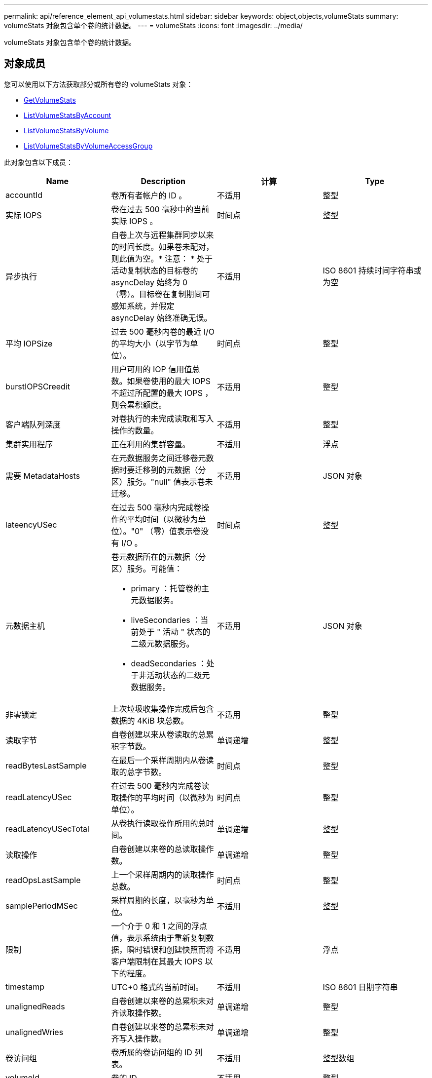 ---
permalink: api/reference_element_api_volumestats.html 
sidebar: sidebar 
keywords: object,objects,volumeStats 
summary: volumeStats 对象包含单个卷的统计数据。 
---
= volumeStats
:icons: font
:imagesdir: ../media/


[role="lead"]
volumeStats 对象包含单个卷的统计数据。



== 对象成员

您可以使用以下方法获取部分或所有卷的 volumeStats 对象：

* xref:reference_element_api_getvolumestats.adoc[GetVolumeStats]
* xref:reference_element_api_listvolumestatsbyaccount.adoc[ListVolumeStatsByAccount]
* xref:reference_element_api_listvolumestatsbyvolume.adoc[ListVolumeStatsByVolume]
* xref:reference_element_api_listvolumestatsbyvolumeaccessgroup.adoc[ListVolumeStatsByVolumeAccessGroup]


此对象包含以下成员：

|===
| Name | Description | 计算 | Type 


 a| 
accountId
 a| 
卷所有者帐户的 ID 。
 a| 
不适用
 a| 
整型



 a| 
实际 IOPS
 a| 
卷在过去 500 毫秒中的当前实际 IOPS 。
 a| 
时间点
 a| 
整型



 a| 
异步执行
 a| 
自卷上次与远程集群同步以来的时间长度。如果卷未配对，则此值为空。* 注意： * 处于活动复制状态的目标卷的 asyncDelay 始终为 0 （零）。目标卷在复制期间可感知系统，并假定 asyncDelay 始终准确无误。
 a| 
不适用
 a| 
ISO 8601 持续时间字符串或为空



 a| 
平均 IOPSize
 a| 
过去 500 毫秒内卷的最近 I/O 的平均大小（以字节为单位）。
 a| 
时间点
 a| 
整型



 a| 
burstIOPSCreedit
 a| 
用户可用的 IOP 信用值总数。如果卷使用的最大 IOPS 不超过所配置的最大 IOPS ，则会累积额度。
 a| 
不适用
 a| 
整型



 a| 
客户端队列深度
 a| 
对卷执行的未完成读取和写入操作的数量。
 a| 
不适用
 a| 
整型



 a| 
集群实用程序
 a| 
正在利用的集群容量。
 a| 
不适用
 a| 
浮点



 a| 
需要 MetadataHosts
 a| 
在元数据服务之间迁移卷元数据时要迁移到的元数据（分区）服务。"null" 值表示卷未迁移。
 a| 
不适用
 a| 
JSON 对象



 a| 
lateencyUSec
 a| 
在过去 500 毫秒内完成卷操作的平均时间（以微秒为单位）。"0" （零）值表示卷没有 I/O 。
 a| 
时间点
 a| 
整型



 a| 
元数据主机
 a| 
卷元数据所在的元数据（分区）服务。可能值：

* primary ：托管卷的主元数据服务。
* liveSecondaries ：当前处于 " 活动 " 状态的二级元数据服务。
* deadSecondaries ：处于非活动状态的二级元数据服务。

 a| 
不适用
 a| 
JSON 对象



 a| 
非零锁定
 a| 
上次垃圾收集操作完成后包含数据的 4KiB 块总数。
 a| 
不适用
 a| 
整型



 a| 
读取字节
 a| 
自卷创建以来从卷读取的总累积字节数。
 a| 
单调递增
 a| 
整型



 a| 
readBytesLastSample
 a| 
在最后一个采样周期内从卷读取的总字节数。
 a| 
时间点
 a| 
整型



 a| 
readLatencyUSec
 a| 
在过去 500 毫秒内完成卷读取操作的平均时间（以微秒为单位）。
 a| 
时间点
 a| 
整型



 a| 
readLatencyUSecTotal
 a| 
从卷执行读取操作所用的总时间。
 a| 
单调递增
 a| 
整型



 a| 
读取操作
 a| 
自卷创建以来卷的总读取操作数。
 a| 
单调递增
 a| 
整型



 a| 
readOpsLastSample
 a| 
上一个采样周期内的读取操作总数。
 a| 
时间点
 a| 
整型



 a| 
samplePeriodMSec
 a| 
采样周期的长度，以毫秒为单位。
 a| 
不适用
 a| 
整型



 a| 
限制
 a| 
一个介于 0 和 1 之间的浮点值，表示系统由于重新复制数据，瞬时错误和创建快照而将客户端限制在其最大 IOPS 以下的程度。
 a| 
不适用
 a| 
浮点



 a| 
timestamp
 a| 
UTC+0 格式的当前时间。
 a| 
不适用
 a| 
ISO 8601 日期字符串



 a| 
unalignedReads
 a| 
自卷创建以来卷的总累积未对齐读取操作数。
 a| 
单调递增
 a| 
整型



 a| 
unalignedWries
 a| 
自卷创建以来卷的总累积未对齐写入操作数。
 a| 
单调递增
 a| 
整型



 a| 
卷访问组
 a| 
卷所属的卷访问组的 ID 列表。
 a| 
不适用
 a| 
整型数组



 a| 
volumeId
 a| 
卷的 ID 。
 a| 
不适用
 a| 
整型



 a| 
卷大小
 a| 
总配置容量（以字节为单位）。
 a| 
不适用
 a| 
整型



 a| 
卷已使用
 a| 
一个浮点值，用于说明客户端与该卷的 maxIOPS QoS 设置相比如何充分使用该卷的输入 / 输出功能。可能值：

* 0 ：客户端未使用此卷。
* 0.01-0.99 ：客户端未充分利用卷的 IOPS 功能。
* 1.00 ：客户端正在充分利用此卷，但不超过 maxIOPS 设置设置设置的 IOPS 限制。
* > 1.00 ：客户端正在利用的限制超过 maxIOPS 设置的限制。如果 burstIOPS QoS 设置高于 maxIOPS ，则可以执行此操作。例如，如果 maxIOPS 设置为 1000 ， burstIOPS 设置为 2000 ，则如果客户端完全利用卷，则 `volumeUtilization` 值将为 2.00 。

 a| 
不适用
 a| 
浮点



 a| 
writeBytes
 a| 
自卷创建以来写入卷的总累积字节数。
 a| 
单调递增
 a| 
整型



 a| 
writeBytesLastSample
 a| 
在最后一个采样周期内写入卷的总字节数。
 a| 
单调递增
 a| 
整型



 a| 
writeLatencyUSec
 a| 
在过去 500 毫秒内完成卷写入操作的平均时间（以微秒为单位）。
 a| 
时间点
 a| 
整型



 a| 
writeLatencyUSecTotal
 a| 
对卷执行写入操作所用的总时间。
 a| 
单调递增
 a| 
整型



 a| 
writeOps
 a| 
自卷创建以来卷的总累积写入操作数。
 a| 
单调递增
 a| 
整型



 a| 
writeOpsLastSample
 a| 
上一个采样周期内写入操作的总数。
 a| 
时间点
 a| 
整型



 a| 
零锁定
 a| 
完成最后一轮垃圾收集操作后不含数据的空 4KiB 块的总数。
 a| 
时间点
 a| 
整型

|===